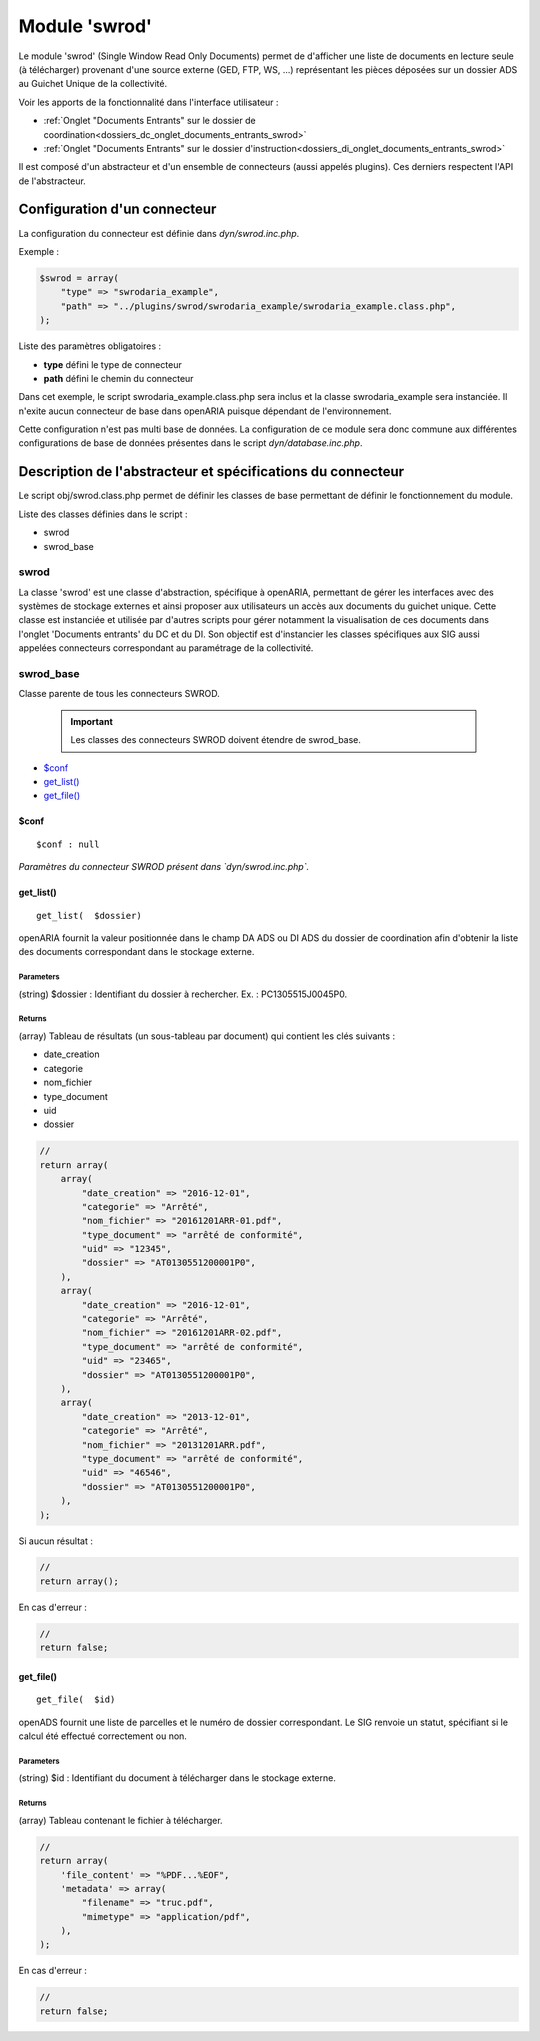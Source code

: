 .. _module_swrod:

##############
Module 'swrod'
##############

Le module 'swrod' (Single Window Read Only Documents) permet de d'afficher une liste de documents en lecture seule (à télécharger) provenant d'une source externe (GED, FTP, WS, ...) représentant les pièces déposées sur un dossier ADS au Guichet Unique de la collectivité.

Voir les apports de la fonctionnalité dans l'interface utilisateur :

- :ref:`Onglet "Documents Entrants" sur le dossier de coordination<dossiers_dc_onglet_documents_entrants_swrod>`
- :ref:`Onglet "Documents Entrants" sur le dossier d'instruction<dossiers_di_onglet_documents_entrants_swrod>`


Il est composé d'un abstracteur et d'un ensemble de connecteurs (aussi appelés plugins). Ces derniers respectent l'API de l'abstracteur.


Configuration d'un connecteur
#############################

La configuration du connecteur est définie dans `dyn/swrod.inc.php`.


Exemple :

.. code:: php

    $swrod = array(
        "type" => "swrodaria_example",
        "path" => "../plugins/swrod/swrodaria_example/swrodaria_example.class.php",
    );


Liste des paramètres obligatoires :

- **type** défini le type de connecteur 
- **path** défini le chemin du connecteur 


Dans cet exemple, le script swrodaria_example.class.php sera inclus et la classe swrodaria_example sera instanciée. Il n'exite aucun connecteur de base dans openARIA puisque dépendant de l'environnement.

Cette configuration n'est pas multi base de données. La configuration de ce module sera donc commune aux différentes configurations de base de données présentes dans le script `dyn/database.inc.php`.


Description de l'abstracteur et spécifications du connecteur
############################################################

Le script obj/swrod.class.php permet de définir les classes de base permettant de définir le fonctionnement du module.


Liste des classes définies dans le script :

* swrod
* swrod_base


*****
swrod
*****

La classe 'swrod' est une classe d'abstraction, spécifique à openARIA, permettant de gérer les interfaces avec des systèmes de stockage externes et ainsi proposer aux utilisateurs un accès aux documents du guichet unique. Cette classe est instanciée et utilisée par d'autres scripts pour gérer notamment la visualisation de ces documents dans l'onglet 'Documents entrants' du DC et du DI. Son objectif est d'instancier les classes spécifiques aux SIG aussi appelées
connecteurs correspondant au paramétrage de la collectivité.


**********
swrod_base
**********

Classe parente de tous les connecteurs SWROD.

    .. important:: Les classes des connecteurs SWROD doivent étendre de swrod_base.


* `$conf`_
* `get_list()`_
* `get_file()`_


$conf
*****

::

    $conf : null


*Paramètres du connecteur SWROD présent dans `dyn/swrod.inc.php`.*





get_list()
**********


::

    get_list(  $dossier) 


openARIA fournit la valeur positionnée dans le champ DA ADS ou DI ADS du dossier de coordination afin d'obtenir la liste des documents correspondant dans le stockage externe.


Parameters
``````````
(string) $dossier : Identifiant du dossier à rechercher.
Ex. : PC1305515J0045P0.

Returns
```````
(array) Tableau de résultats (un sous-tableau par document) qui contient les clés suivants :

- date_creation
- categorie
- nom_fichier
- type_document
- uid
- dossier

.. code:: php

    //
    return array(
        array(
            "date_creation" => "2016-12-01",
            "categorie" => "Arrêté",
            "nom_fichier" => "20161201ARR-01.pdf",
            "type_document" => "arrêté de conformité",
            "uid" => "12345",
            "dossier" => "AT0130551200001P0",
        ),
        array(
            "date_creation" => "2016-12-01",
            "categorie" => "Arrêté",
            "nom_fichier" => "20161201ARR-02.pdf",
            "type_document" => "arrêté de conformité",
            "uid" => "23465",
            "dossier" => "AT0130551200001P0",
        ),
        array(
            "date_creation" => "2013-12-01",
            "categorie" => "Arrêté",
            "nom_fichier" => "20131201ARR.pdf",
            "type_document" => "arrêté de conformité",
            "uid" => "46546",
            "dossier" => "AT0130551200001P0",
        ),
    );      

Si aucun résultat :

.. code:: php

    //
    return array();


En cas d'erreur :

.. code:: php

    //
    return false;


get_file()
**********


::

    get_file(  $id) 


openADS fournit une liste de parcelles et le numéro de dossier
correspondant. Le SIG renvoie un statut, spécifiant si le calcul été
effectué correctement ou non.



Parameters
``````````

(string) $id : Identifiant du document à télécharger dans le stockage externe.


Returns
```````
(array) Tableau contenant le fichier à télécharger.

.. code:: php

    //
    return array(
        'file_content' => "%PDF...%EOF",
        'metadata' => array(
            "filename" => "truc.pdf",
            "mimetype" => "application/pdf",
        ),
    );    


En cas d'erreur :

.. code:: php

    //
    return false;

